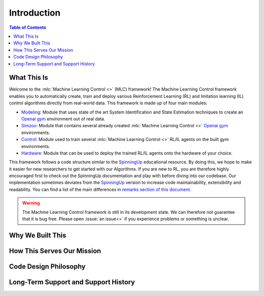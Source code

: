 .. _`Machine Learning Control`: https://github.com/rickstaa/machine-learning-control

============
Introduction
============

.. contents:: Table of Contents

What This Is
============

Welcome to the :mlc:`Machine Learning Control <>` (MLC) framework! The Machine Learning Control framework enables
you to automatically create, train and deploy various Reinforcement Learning (RL) and
Imitation learning (IL) control algorithms directly from real-world data. This framework
is made up of four main modules:

* `Modeling`_: Module that uses state of the art System Identification and State Estimation techniques to create an `Openai gym`_ environment out of real data.
* `Simzoo`_: Module that contains several already created :mlc:`Machine Learning Control <>` `Openai gym`_ environments.
* `Control`_: Module used to train several :mlc:`Machine Learning Control <>` RL/IL agents on the built gym environments.
* `Hardware`_: Module that can be used to deploy the trained RL/IL agents onto the hardware of your choice.

This framework follows a code structure similar to the `SpinningUp`_ educational resource. By doing this, we hope to make
it easier for new researchers to get started with our Algorithms. If you are new to RL, you are therefore highly
encouraged first to check out the SpinningUp documentation and play with before diving into our codebase. Our
implementation sometimes deviates from the `SpinningUp`_ version to increase code maintainability, extensibility
and readability. You can find a list of the main differences in `remarks section of this document`_.

.. _`Modeling`: ./modeling/modeling.html
.. _`Simzoo`: ./simzoo/simzoo.html
.. _`Control`: ./control/control.html
.. _`Hardware`: ./hardware/hardware.html
.. _`SpinningUp`: ./hardware/hardware.html
.. _`Openai gym`: https://gym.openai.com/
.. _`remarks section of this document`: ../etc/remarks.html

.. warning::

    The Machine Learning Control framework is still in its development state. We can therefore not guarantee that it is bug free.
    Please open :issue:`an issue<>` if you experience problems or something is unclear.

Why We Built This
=================

.. todo::
    Add short explanation.

How This Serves Our Mission
===========================

.. todo::
    Add short explanation.

Code Design Philosophy
======================

.. todo::
    Add short explanation.

Long-Term Support and Support History
=====================================

.. todo::
    Add short explanation.
